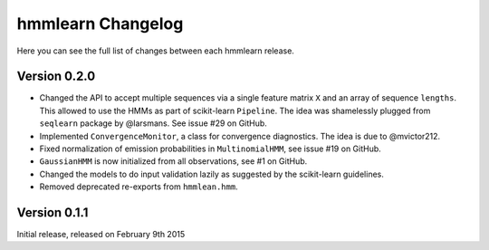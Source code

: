 hmmlearn Changelog
==================

Here you can see the full list of changes between each hmmlearn release.

Version 0.2.0
-------------

- Changed the API to accept multiple sequences via a single feature matrix
  ``X`` and an array of sequence ``lengths``. This allowed to use the HMMs
  as part of scikit-learn ``Pipeline``. The idea was shamelessly plugged
  from ``seqlearn`` package by @larsmans. See issue #29 on GitHub.
- Implemented ``ConvergenceMonitor``, a class for convergence diagnostics.
  The idea is due to @mvictor212.
- Fixed normalization of emission probabilities in ``MultinomialHMM``, see
  issue #19 on GitHub.
- ``GaussianHMM`` is now initialized from all observations, see #1 on GitHub.
- Changed the models to do input validation lazily as suggested by the
  scikit-learn guidelines.
- Removed deprecated re-exports from ``hmmlean.hmm``.

Version 0.1.1
-------------

Initial release, released on February 9th 2015
